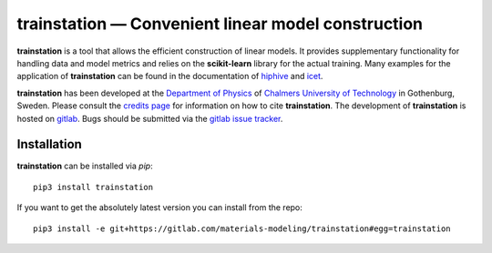 **trainstation** — Convenient linear model construction
*******************************************************

**trainstation** is a tool that allows the efficient construction of linear models.
It provides supplementary functionality for handling data and model metrics and relies on the **scikit-learn** library for the actual training.
Many examples for the application of **trainstation** can be found in the documentation of `hiphive <https://hiphive.materialsmodeling.org/>`_ and `icet <https://icet.materialsmodeling.org/>`_.

**trainstation** has been developed  at the `Department of Physics <https://www.chalmers.se/en/departments/physics/Pages/default.aspx>`_
of `Chalmers University of Technology <https://www.chalmers.se/>`_ in Gothenburg, Sweden.
Please consult the `credits page <https://trainstation.materialsmodeling.org/credits>`_ for information on how to cite **trainstation**.
The development of **trainstation** is hosted on `gitlab <https://gitlab.com/materials-modeling/trainstation>`_.
Bugs should be submitted via the `gitlab issue tracker <https://gitlab.com/materials-modeling/trainstation/issues>`_.

Installation
------------

**trainstation** can be installed via `pip`::

    pip3 install trainstation

If you want to get the absolutely latest version you can install from the repo::

    pip3 install -e git+https://gitlab.com/materials-modeling/trainstation#egg=trainstation
